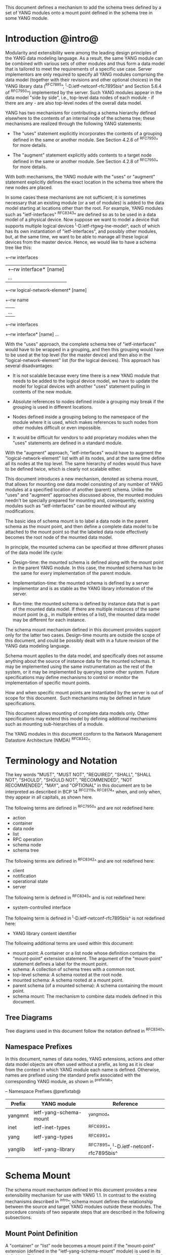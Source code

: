 # -*- org -*-

This document defines a mechanism to add the schema trees defined
by a set of YANG modules onto a mount point defined in the schema tree
in some YANG module.

* Introduction @intro@

Modularity and extensibility were among the leading design principles
of the YANG data modeling language. As a result, the same YANG module
can be combined with various sets of other modules and thus form a
data model that is tailored to meet the requirements of a specific use
case. Server implementors are only required to specify all YANG
modules comprising the data model (together with their revisions and
other optional choices) in the YANG library data (^RFC7895^,
^I-D.ietf-netconf-rfc7895bis^ and Section 5.6.4 of ^RFC7950^)
implemented by the server.  Such YANG modules appear in the data model
"side by side", i.e., top-level data nodes of each module - if there
are any - are also top-level nodes of the overall data model.

YANG has two mechanisms for contributing a schema
hierarchy defined elsewhere to the contents of an internal node of the
schema tree; these mechanisms are realized through the following YANG
statements:

- The "uses" statement explicitly incorporates the contents of a
  grouping defined in the same or another module. See Section 4.2.6
  of ^RFC7950^ for more details.

- The "augment" statement explicitly adds contents to a target node
  defined in the same or another module. See Section 4.2.8 of
  ^RFC7950^ for more details.

With both mechanisms, the YANG module with the "uses" or "augment"
statement explicitly defines the exact location in the schema tree
where the new nodes are placed.

In some cases these mechanisms are not sufficient; it is sometimes
necessary that an existing module (or a set of modules) is added to
the data model starting at locations other than the root. For example,
YANG modules such as "ietf-interfaces" ^RFC8343^ are defined so
as to be used in a data model of a physical device.  Now suppose we
want to model a device that supports multiple logical devices
^I-D.ietf-rtgwg-lne-model^, each of which has its own instantiation of
"ietf-interfaces", and possibly other modules, but, at the same time,
we want to be able to manage all these logical devices from the master
device.  Hence, we would like to have a schema tree like this:

  +--rw interfaces
  |  +--rw interface* [name]
  |     ...
  +--rw logical-network-element* [name]
     +--rw name
     |   ...
     +--rw interfaces
       +--rw interface* [name]
          ...

With the "uses" approach, the complete schema tree of
"ietf-interfaces" would have to be wrapped in a grouping, and then
this grouping would have to be used at the top level (for the master
device) and then also in the "logical-network-element" list (for the
logical devices).  This approach has several disadvantages:

- It is not scalable because every time there is a new YANG module
  that needs to be added to the logical device model, we have to
  update the model for logical devices with another "uses" statement
  pulling in contents of the new module.

- Absolute references to nodes defined inside a grouping may break
  if the grouping is used in different locations.

- Nodes defined inside a grouping belong to the namespace of
  the module where it is used, which makes references to such nodes
  from other modules difficult or even impossible.

- It would be difficult for vendors to add proprietary modules when
  the "uses" statements are defined in a standard module.

With the "augment" approach, "ietf-interfaces" would have to augment the
"logical-network-element" list with all its nodes, and at the same time define
all its nodes at the top level. The same hierarchy of nodes would thus
have to be defined twice, which is clearly not scalable either.

This document introduces a new mechanism, denoted as schema
mount, that allows for mounting one data model consisting of any
number of YANG modules at a specified location of another (parent)
schema. Unlike the "uses" and "augment" approaches discussed above,
the mounted modules needn't be specially prepared for mounting and,
consequently, existing modules such as "ietf-interfaces" can be
mounted without any modifications.

The basic idea of schema mount is to label a data node in the parent
schema as the mount point, and then define a complete data model to be
attached to the mount point so that the labeled data node effectively
becomes the root node of the mounted data model.

In principle, the mounted schema can be specified at three different
phases of the data model life cycle:

+ Design-time: the mounted schema is defined along with the mount
  point in the parent YANG module. In this case, the mounted schema has to
  be the same for every implementation of the parent module.

+ Implementation-time: the mounted schema is defined by a server
  implementor and is as stable as the YANG library information of the
  server.

+ Run-time: the mounted schema is defined by instance data that is
  part of the mounted data model. If there are multiple instances of
  the same mount point (e.g., in multiple entries of a list), the
  mounted data model may be different for each instance.

The schema mount mechanism defined in this document provides support
only for the latter two cases. Design-time mounts are outside
the scope of this document, and could be possibly dealt with in a
future revision of the YANG data modeling language.

Schema mount applies to the data model, and specifically does not
assume anything about the source of instance data for the mounted
schemas. It may be implemented using the same instrumentation as the
rest of the system, or it may be implemented by querying some other
system.  Future specifications may define mechanisms to control or
monitor the implementation of specific mount points.

How and when specific mount points are instantiated by the server is
out of scope for this document.  Such mechanisms may be defined in
future specifications.

This document allows mounting of complete data models only.  Other
specifications may extend this model by defining additional
mechanisms such as mounting sub-hierarchies of a module.

The YANG modules in this document conform to the Network Management
Datastore Architecture (NMDA) ^RFC8342^.

* Terminology and Notation

The key words "MUST", "MUST NOT", "REQUIRED", "SHALL", "SHALL
NOT", "SHOULD", "SHOULD NOT", "RECOMMENDED", "NOT RECOMMENDED",
"MAY", and "OPTIONAL" in this document are to be interpreted as
described in BCP 14 ^RFC2119^ ^RFC8174^ when, and only when, they
appear in all capitals, as shown here.

The following terms are defined in ^RFC7950^ and are not redefined
here:

- action
- container
- data node
- list
- RPC operation
- schema node
- schema tree

The following terms are defined in ^RFC8342^ and are not redefined
here:

- client
- notification
- operational state
- server

The following term is defined in ^RFC8343^ and is not redefined
here:

- system-controlled interface

The following term is defined in ^I-D.ietf-netconf-rfc7895bis^ is
not redefined here:

- YANG library content identifier

The following additional terms are used within this document:

- mount point: A container or a list node whose definition contains
  the "mount-point" extension statement. The argument of the
  "mount-point" statement defines a label for the mount point.
- schema: A collection of schema trees with a common root.
- top-level schema: A schema rooted at the root node.
- mounted schema: A schema rooted at a mount point.
- parent schema (of a mounted schema): A schema containing the mount
  point.
- schema mount: The mechanism to combine data models defined in this
  document.

** Tree Diagrams

Tree diagrams used in this document follow the notation defined in
^RFC8340^

** Namespace Prefixes

In this document, names of data nodes, YANG extensions, actions and
other data model objects are often used without a prefix, as long as
it is clear from the context in which YANG module each name is
defined.  Otherwise, names are prefixed using the standard prefix
associated with the corresponding YANG module, as shown in
^prefixtab^.

-- Namespace Prefixes @prefixtab@
| Prefix  | YANG module            | Reference |
|---------+------------------------+-----------|
| yangmnt | ietf-yang-schema-mount | ^yangmod^ |
| inet    | ietf-inet-types        | ^RFC6991^ |
| yang    | ietf-yang-types        | ^RFC6991^ |
| yanglib | ietf-yang-library      | ^RFC7895^, ^I-D.ietf-netconf-rfc7895bis^ |

* Schema Mount

The schema mount mechanism defined in this document provides a new
extensibility mechanism for use with YANG 1.1. In contrast to the
existing mechanisms described in ^intro^, schema mount defines the
relationship between the source and target YANG modules outside these
modules. The procedure consists of two separate steps that are
described in the following subsections.

** Mount Point Definition

A "container" or "list" node becomes a mount point if the
"mount-point" extension (defined in the "ietf-yang-schema-mount"
module) is used in its definition. This extension can appear only as a
substatement of "container" and "list" statements.

The argument of the "mount-point" extension is a YANG identifier that
defines a label for the mount point. A module MAY contain multiple
"mount-point" statements having the same argument.

It is therefore up to the designer of the parent schema to decide
about the placement of mount points. A mount point can also be made
conditional by placing "if-feature" and/or "when" as substatements of
the "container" or "list" statement that represents the mount point.

The "mount-point" statement MUST NOT be used in a YANG version 1
module ^RFC6020^.  The reason for this is that otherwise it is not
possible to invoke mounted RPC operations, and receive mounted
notifications.  See ^rpcnot^ for details.  Note, however, that modules
written in any YANG version, including version 1, can be mounted under
a mount point.

Note that the "mount-point" statement does not define a new data node.

** Data Model

This document defines the YANG 1.1 module ^RFC7950^
"ietf-yang-schema-mount", which has the following structure:

!! include-figure ietf-yang-schema-mount.tree

** Specification of the Mounted Schema

Mounted schemas for all mount points in the parent schema are
determined from state data in the "/schema-mounts"
container.

Generally, the modules that are mounted under a mount point have no
relation to the modules in the parent schema; specifically, if a
module is mounted it may or may not be present in the parent schema
and, if present, its data will generally have no relationship to the
data of the parent.  Exceptions are possible and such needs to be
defined in the model defining the exception.  For example,
^I-D.ietf-rtgwg-lne-model^ defines a mechanism to bind interfaces to
mounted logical network elements.

The "/schema-mounts" container has the "mount-point" list as one of its
children. Every entry of this list refers through its key to a mount
point and specifies the mounted schema.

If a mount point is defined in the parent schema but does not have an
entry in the "mount-point" list, then the mounted schema is void,
i.e., instances of that mount point MUST NOT contain any data except
those that are defined in the parent schema.

If multiple mount points with the same name are defined in the same
module - either directly or because the mount point is defined in a
grouping and the grouping is used multiple times - then the
corresponding "mount-point" entry applies equally to all such mount
points.

The "config" property of mounted schema nodes is overridden and all
nodes in the mounted schema are read-only ("config false") if at least
one of the following conditions is satisfied for a mount point:

- the mount point is itself defined as "config false"

- the "config" leaf in the corresponding entry of the "mount-point"
  list is set to "false".

An entry of the "mount-point" list can specify the mounted schema in
two different ways, "inline" or "shared-schema".

The mounted schema is determined at run time: every instance of the
mount point that exists in the operational state MUST contain a copy
of YANG library data that defines the mounted schema exactly as for a
top-level schema. A client is expected to retrieve this data from the
instance tree.  In the "inline" case, instances of the same mount
point MAY use different mounted schemas, whereas in the
"shared-schema" case, all instances MUST use the same mounted schema.
This means that in the "shared-schema" case, all instances of the same
mount point MUST have the same YANG library content identifier.  In
the "inline" case, if two instances have the same YANG library content
identifier it is not guaranteed that the YANG library contents are
equal for these instances.

Examples of "inline" and "shared-schema" can be found in ^exlne^ and
^exni^, respectively.

** Multiple Levels of Schema Mount

YANG modules in a mounted schema MAY again contain mount points under
which other schemas can be mounted.  Consequently, it is possible to
construct data models with an arbitrary number of mounted schemas.  A
schema for a mount point contained in a mounted module can be
specified by implementing "ietf-yang-library" and
"ietf-yang-schema-mount" modules in the mounted schema, and specifying
the schemas exactly as it is done in the top-level schema.

* Referring to Data Nodes in the Parent Schema @parref@

A fundamental design principle of schema mount is that the mounted
schema works exactly as a top-level schema, i.e., it is
confined to the "mount jail". This means that all paths in the mounted
schema (in leafrefs, instance-identifiers, XPath ^XPATH^ expressions, and
target nodes of augments) are interpreted with the mount point as the
root node. YANG modules of the mounted schema as well as corresponding
instance data thus cannot refer to schema nodes or instance data
outside the mount jail.

However, this restriction is sometimes too severe. A typical example
is network instances (NI) ^I-D.ietf-rtgwg-ni-model^, where each NI has
its own routing engine but the list of interfaces is global and shared
by all NIs. If we want to model this organization with the NI schema
mounted using schema mount, the overall schema tree would look
schematically as follows:

  +--rw interfaces
  |  +--rw interface* [name]
  |     ...
  +--rw network-instances
     +--rw network-instance* [name]
        +--rw name
        +--rw root
           +--rw routing
              ...

Here, the "root" node is the mount point for the NI schema. Routing
configuration inside an NI often needs to refer to interfaces (at
least those that are assigned to the NI), which is impossible unless
such a reference can point to a node in the parent schema (interface
name).

Therefore, schema mount also allows for such references. For every
mount point in the "shared-schema" case, it is possible to specify a
leaf-list named "parent-reference" that contains zero or more XPath
1.0 expressions. Each expression is evaluated with the node in the
parent data tree where the mount point is defined as the context
node. The result of this evaluation MUST be a nodeset (see the
description of the "parent-reference" node for a complete definition
of the evaluation context). For the purposes of evaluating XPath
expressions within the mounted data tree, the union of all such
nodesets is added to the accessible data tree.

It is worth emphasizing that the nodes specified in "parent-reference"
leaf-list are available in the mounted schema only for XPath
evaluations. In particular, they cannot be accessed there via network
management protocols such as NETCONF ^RFC6241^ or RESTCONF ^RFC8040^.

* RPC operations and Notifications @rpcnot@

If a mounted YANG module defines an RPC operation, clients can invoke
this operation as if it were defined as an action for the
corresponding mount point, see Section 7.15 of ^RFC7950^.  An example
of this is given in ^invoke-rpc^.

Similarly, if the server emits a notification defined at the top level
of any mounted module, it MUST be represented as if the
notification was connected to the mount point, see Section 7.16 of
^RFC7950^.

Note, inline actions and notifications will not work when they are
contained within a list node without a "key" statement (see section 7.15
and 7.16 of ^RFC7950^).  Therefore, to be useful, mount points that
contain modules with RPCs, actions, and notifications SHOULD NOT have any
ancestor node that is a list node without a "key" statement.  This
requirement applies to the definition of modules using the "mount-point"
extension statement.

* Network Management Datastore Architecture (NMDA) Considerations

The schema mount solution presented in this document is designed to
work both with servers that implement the NMDA ^RFC8342^, and old
servers that don't implement the NMDA.

Note to RFC Editor: please update the date YYYY-MM-DD below with the
revision of the ietf-yang-library in the published version of
draft-ietf-netconf-rfc7895bis, and remove this note.

Specifically, a server that doesn't support the NMDA, MAY implement
revision 2016-06-21 of "ietf-yang-library" ^RFC7895^ under a mount
point.  A server that supports the NMDA, MUST implement at least
revision YYYY-MM-DD of "ietf-yang-library"
^I-D.ietf-netconf-rfc7895bis^ under the mount points.

* Interaction with the Network Configuration Access Control Model (NACM) @nacm@

If NACM ^RFC8341^ is implemented on a server, it is used to
control access to nodes defined by the mounted schema in the same way
as for nodes defined by the top-level schema.

For example, suppose the module "ietf-interfaces" is mounted in the
"root" container in the "logical-network-element" list defined in
^I-D.ietf-rtgwg-lne-model^.  Then the following NACM path can be used
to control access to the "interfaces" container (where the character
'\' is used where a line break has been inserted for formatting
reasons):

  <path xmlns:lne=
          "urn:ietf:params:xml:ns:yang:ietf-logical-network-element"
        xmlns:if="urn:ietf:params:xml:ns:yang:ietf-interfaces">
    /lne:logical-network-elements\
      /lne:logical-network-element/lne:root/if:interfaces
  </path>

* Implementation Notes

Network management of devices that use a data model with schema mount
can be implemented in different ways. However, the following
implementations options are envisioned as typical:

- shared management: instance data of both parent and mounted schemas
  are accessible within the same management session.

- split management: one (master) management session has access to
  instance data of both parent and mounted schemas but, in addition,
  an extra session exists for every instance of the mount point,
  having access only to the mounted data tree.

* Schema Mount YANG Module @yangmod@

This module references ^RFC6991^.

!! include-yang ietf-yang-schema-mount.yang

* IANA Considerations @iana@

This document registers a URI in the IETF XML registry
^RFC3688^.  Following the format in RFC 3688, the following
registration is requested to be made.

     URI: urn:ietf:params:xml:ns:yang:ietf-yang-schema-mount

     Registrant Contact: The IESG.

     XML: N/A, the requested URI is an XML namespace.

This document registers a YANG module in the YANG Module Names
registry ^RFC6020^.

  name:        ietf-yang-schema-mount
  namespace:   urn:ietf:params:xml:ns:yang:ietf-yang-schema-mount
  prefix:      yangmnt
  reference:   RFC XXXX

* Security Considerations

YANG module "ietf-yang-schema-mount" specified in this document
defines a schema for data that is designed to be accessed
via network management protocols such as NETCONF ^RFC6241^ or RESTCONF
^RFC8040^. The lowest NETCONF layer is the secure transport layer, and
the mandatory-to-implement secure transport is Secure Shell (SSH)
^RFC6242^. The lowest RESTCONF layer is HTTPS, and the
mandatory-to-implement secure transport is TLS ^RFC5246^.

The network configuration access control model
^RFC8341^ provides the means to restrict
access for particular NETCONF or RESTCONF users to a preconfigured
subset of all available NETCONF or RESTCONF protocol operations and
content.

Some of the readable data nodes in this YANG module may be considered
sensitive or vulnerable in some network environments.  It is thus
important to control read access (e.g., via get, get-config, or
notification) to these data nodes.  These are the subtrees and data
nodes and their sensitivity/vulnerability:

-  /schema-mounts: The schema defined by this state data provides
   detailed information about a server implementation may help an
   attacker identify the server capabilities and server
   implementations with known bugs. Server vulnerabilities may be
   specific to particular modules included in the schema, module
   revisions, module features, or even module deviations. For example,
   if a particular operation on a particular data node is known to
   cause a server to crash or significantly degrade device
   performance, then the schema information will help an attacker
   identify server implementations with such a defect, in order to
   launch a denial-of-service attack on the device.

It is important to take the security considerations for all nodes in
the mounted schemas into account, and control access to these nodes
by using the mechanism described in ^nacm^.

* Contributors

The idea of having some way to combine schemas from different YANG
modules into one has been proposed independently by several groups of
people: Alexander Clemm, Jan Medved, and Eric Voit
(^I-D.clemm-netmod-mount^); and Lou Berger and Christian Hopps:

- Lou Berger, LabN Consulting, L.L.C., <lberger@labn.net>
- Alexander Clemm, Huawei, <alexander.clemm@huawei.com>
- Christian Hopps, Deutsche Telekom, <chopps@chopps.org>
- Jan Medved, Cisco, <jmedved@cisco.com>
- Eric Voit, Cisco, <evoit@cisco.com>

*! start-appendix

* Example: Device Model with LNEs and NIs

This non-normative example demonstrates an implementation of the
device model as specified in Section 2 of
^I-D.ietf-rtgwg-device-model^, using both logical network elements
(LNE) and network instances (NI).

In these examples, the character '\' is used where a line break has
been inserted for formatting reasons.

** Physical Device

The data model for the physical device may be described by this YANG
library content, assuming the server supports the NMDA:

!! include-figure yang-library-ex1-device.json

** Logical Network Elements @exlne@

Each LNE can have a specific data model that is determined at run
time, so it is appropriate to mount it using the "inline" method,
hence the following "schema-mounts" data:

!! include-figure schema-mounts-ex1-device.json

An administrator of the host device has to configure an entry for each
LNE instance, for example,

!! include-figure config-ex1-device.json

and then also place necessary state data as the contents of the "root"
instance, which should include at least

- YANG library data specifying the LNE's data model, for example,
  assuming the server does not implement the NMDA:

!! include-figure yang-library-ex1-lne.json

- state data for interfaces assigned to the LNE instance (that
  effectively become system-controlled interfaces for the LNE), for
  example:

!! include-figure interfaces-ex1-lne.json

** Network Instances @exni@

Assuming that network instances share the same data model, it can be
mounted using the "shared-schema" method as follows:

!! include-figure schema-mounts-ex1-lne.json

Note also that the "ietf-interfaces" module appears in the
"parent-reference" leaf-list for the mounted NI schema. This means
that references to LNE interfaces, such as "outgoing-interface" in
static routes, are valid despite the fact that "ietf-interfaces" isn't
part of the NI schema.

** Invoking an RPC Operation @invoke-rpc@

Assume that the mounted NI data model also implements the "ietf-isis"
module ^I-D.ietf-isis-yang-isis-cfg^. An RPC operation defined in this
module, such as "clear-adjacency", can be invoked by a client session
of a LNE's RESTCONF server as an action tied to a the mount point of a
particular network instance using a request URI like this (all on one
line):

  POST /restconf/data/ietf-network-instance:network-instances/
      network-instance=rtrA/root/ietf-isis:clear-adjacency HTTP/1.1


{{document:
    name ;
    ipr trust200902;
    category std;
    references back.xml;
    title "YANG Schema Mount";
    abbreviation "YANG Schema Mount";
    contributor "author:Martin Bjorklund:Tail-f Systems:mbj@tail-f.com";
    contributor "author:Ladislav Lhotka:CZ.NIC:lhotka@nic.cz";
}}
